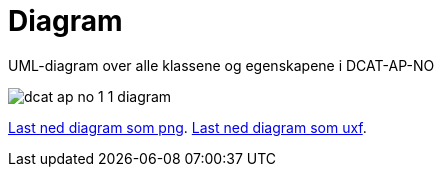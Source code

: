 = Diagram

UML-diagram over alle klassene og egenskapene i DCAT-AP-NO

image::images/dcat-ap-no-1-1-diagram.png[]

link:/images/dcat-ap-no-1-1-diagram.png[Last ned diagram som png]. link:https://drive.google.com/file/d/0B3HDAWa9wXrZMFJnR2d3cEhjWEk/view?usp=sharing[Last ned diagram som uxf].

